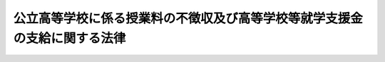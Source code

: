 .. _H22HO018:

==========================================================================
公立高等学校に係る授業料の不徴収及び高等学校等就学支援金の支給に関する法律
==========================================================================

.. raw:: html
    
    
    <b>公立高等学校に係る授業料の不徴収及び高等学校等就学支援金の支給に関する法律<br>
    （平成二十二年三月三十一日法律第十八号）</b><br><br><a name="0000000000000000000000000000000000000000000000000000000000000000000000000000000"></a>
    <br>
    　<a href="#1000000000001000000000000000000000000000000000000000000000000000000000000000000" target="data">第一章　総則（第一条・第二条）</a>
    <br>
    　<a href="#1000000000002000000000000000000000000000000000000000000000000000000000000000000" target="data">第二章　公立高等学校に係る授業料の不徴収（第三条）</a>
    <br>
    　<a href="#1000000000003000000000000000000000000000000000000000000000000000000000000000000" target="data">第三章　高等学校等就学支援金の支給（第四条―第十五条）</a>
    <br>
    　<a href="#1000000000004000000000000000000000000000000000000000000000000000000000000000000" target="data">第四章　雑則（第十六条―第二十条）</a>
    <br>
    　<a href="#5000000000000000000000000000000000000000000000000000000000000000000000000000000" target="data">附則</a>
    <br><p>　　　<b><a name="1000000000001000000000000000000000000000000000000000000000000000000000000000000">第一章　総則</a>
    </b>
    </p><p>
    </p><div class="arttitle"><a name="1000000000000000000000000000000000000000000000000100000000000000000000000000000">（目的）</a>
    </div><div class="item"><b>第一条</b>
    <a name="1000000000000000000000000000000000000000000000000100000000001000000000000000000"></a>
    　この法律は、公立高等学校について授業料を徴収しないこととするとともに、公立高等学校以外の高等学校等の生徒等がその授業料に充てるために高等学校等就学支援金の支給を受けることができることとすることにより、高等学校等における教育に係る経済的負担の軽減を図り、もって教育の機会均等に寄与することを目的とする。
    </div>
    
    <p>
    </p><div class="arttitle"><a name="1000000000000000000000000000000000000000000000000200000000000000000000000000000">（定義）</a>
    </div><div class="item"><b>第二条</b>
    <a name="1000000000000000000000000000000000000000000000000200000000001000000000000000000"></a>
    　この法律において「高等学校等」とは、次に掲げるものをいう。
    <div class="number"><b><a name="1000000000000000000000000000000000000000000000000200000000001000000001000000000">一</a>
    </b>
    　高等学校（専攻科及び別科を除く。以下この条及び第四条第三項において同じ。）
    </div>
    <div class="number"><b><a name="1000000000000000000000000000000000000000000000000200000000001000000002000000000">二</a>
    </b>
    　中等教育学校の後期課程（専攻科及び別科を除く。次項及び第四条第三項において同じ。）
    </div>
    <div class="number"><b><a name="1000000000000000000000000000000000000000000000000200000000001%E5%B0%82%E4%BF%AE%E5%AD%A6%E6%A0%A1%E5%8F%8A%E3%81%B3%E5%90%84%E7%A8%AE%E5%AD%A6%E6%A0%A1%EF%BC%88%E3%81%93%E3%82%8C%E3%82%89%E3%81%AE%E3%81%86%E3%81%A1%E9%AB%98%E7%AD%89%E5%AD%A6%E6%A0%A1%E3%81%AE%E8%AA%B2%E7%A8%8B%E3%81%AB%E9%A1%9E%E3%81%99%E3%82%8B%E8%AA%B2%E7%A8%8B%E3%82%92%E7%BD%AE%E3%81%8F%E3%82%82%E3%81%AE%E3%81%A8%E3%81%97%E3%81%A6%E6%96%87%E9%83%A8%E7%A7%91%E5%AD%A6%E7%9C%81%E4%BB%A4%E3%81%A7%E5%AE%9A%E3%82%81%E3%82%8B%E3%82%82%E3%81%AE%E3%81%AB%E9%99%90%E3%82%8A%E3%80%81&lt;A%20HREF=" target="inyo">学校教育法</a>
    （昭和二十二年法律第二十六号）<a href="/cgi-bin/idxrefer.cgi?H_FILE=%8f%ba%93%f1%93%f1%96%40%93%f1%98%5a&amp;REF_NAME=%91%e6%88%ea%8f%f0&amp;ANCHOR_F=1000000000000000000000000000000000000000000000000100000000000000000000000000000&amp;ANCHOR_T=1000000000000000000000000000000000000000000000000100000000000000000000000000000#1000000000000000000000000000000000000000000000000100000000000000000000000000000" target="inyo">第一条</a>
    に規定する学校以外の教育施設で学校教育に類する教育を行うもののうち当該教育を行うにつき<a href="/cgi-bin/idxrefer.cgi?H_FILE=%8f%ba%93%f1%93%f1%96%40%93%f1%98%5a&amp;REF_NAME=%93%af%96%40&amp;ANCHOR_F=&amp;ANCHOR_T=" target="inyo">同法</a>
    以外の法律に特別の規定があるものであって、高等学校の課程に類する課程を置くものとして文部科学省令で定めるもの（第五条及び第七条第一項において「特定教育施設」という。）を含む。）
    </b></div>
    </div>
    <div class="item"><b><a name="1000000000000000000000000000000000000000000000000200000000002000000000000000000">２</a>
    </b>
    　この法律において「公立高等学校」とは、地方公共団体の設置する高等学校、中等教育学校の後期課程及び特別支援学校の高等部をいう。
    </div>
    <div class="item"><b><a name="1000000000000000000000000000000000000000000000000200000000003000000000000000000">３</a>
    </b>
    　この法律において「私立高等学校等」とは、公立高等学校以外の高等学校等をいう。
    </div>
    
    
    <p>　　　<b><a name="1000000000002000000000000000000000000000000000000000000000000000000000000000000">第二章　公立高等学校に係る授業料の不徴収</a>
    </b>
    </p><p>
    </p><div class="item"><b><a name="1000000000000000000000000000000000000000000000000300000000000000000000000000000">第三条</a>
    </b>
    <a name="1000000000000000000000000000000000000000000000000300000000001000000000000000000"></a>
    　<a href="/cgi-bin/idxrefer.cgi?H_FILE=%8f%ba%93%f1%93%f1%96%40%93%f1%98%5a&amp;REF_NAME=%8a%77%8d%5a%8b%b3%88%e7%96%40%91%e6%98%5a%8f%f0&amp;ANCHOR_F=1000000000000000000000000000000000000000000000000600000000000000000000000000000&amp;ANCHOR_T=1000000000000000000000000000000000000000000000000600000000000000000000000000000#1000000000000000000000000000000000000000000000000600000000000000000000000000000" target="inyo">学校教育法第六条</a>
    本文の規定にかかわらず、公立高等学校については、授業料を徴収しないものとする。ただし、授業料を徴収しないことが公立高等学校における教育に要する経費に係る生徒間の負担の公平の観点から相当でないと認められる特別の事由がある場合は、この限りでない。
    </div>
    <div class="item"><b><a name="1000000000000000000000000000000000000000000000000300000000002000000000000000000">２</a>
    </b>
    　国は、公立高等学校における教育に要する経費のうち、前項の規定の適用がないとしたならば地方公共団体が徴収することとなる授業料の月額の標準となるべき額として政令で定める額（第六条第三項において「公立高等学校基礎授業料月額」という。）を基礎として政令で定めるところにより算定した額に相当する金額を地方公共団体に交付する。
    </div>
    
    
    <p>　　　<b><a name="1000000000003000000000000000000000000000000000000000000000000000000000000000000">第三章　高等学校等就学支援金の支給</a>
    </b>
    </p><p>
    </p><div class="arttitle"><a name="1000000000000000000000000000000000000000000000000400000000000000000000000000000">（受給資格）</a>
    </div><div class="item"><b>第四条</b>
    <a name="1000000000000000000000000000000000000000000000000400000000001000000000000000000"></a>
    　高等学校等就学支援金（以下「就学支援金」という。）は、私立高等学校等に在学する生徒又は学生で日本国内に住所を有する者に対し、当該私立高等学校等（その者が同時に二以上の私立高等学校等の課程に在学するときは、これらのうちいずれか一の私立高等学校等の課程）における就学について支給する。
    </div>
    <div class="item"><b><a name="1000000000000000000000000000000000000000000000000400000000002000000000000000000">２</a>
    </b>
    　就学支援金は、前項に規定する者が次の各号のいずれかに該当するときは、支給しない。
    <div class="number"><b><a name="1000000000000000000000000000000000000000000000000400000000002000000001000000000">一</a>
    </b>
    　高等学校等（修業年限が三年未満のものを除く。）を卒業し又は修了した者
    </div>
    <div class="number"><b><a name="1000000000000000000000000000000000000000000000000400000000002000000002000000000">二</a>
    </b>
    　前号に掲げる者のほか、私立高等学校等に在学した期間が通算して三十六月を超える者
    </div>
    </div>
    <div class="item"><b><a name="1000000000000000000000000000000000000000000000000400000000003000000000000000000">３</a>
    </b>
    　前項第二号の期間は、その初日において私立高等学校等に在学していた月を一月（その初日において私立高等学校等である高等学校又は中等教育学校の後期課程の定時制の課程又は通信制の課程のみに在学していた月その他の政令で定める月にあっては、一月を超えない範囲内で政令で定める月数）として計算する。
    </div>
    
    <p>
    </p><div class="arttitle"><a name="1000000000000000000000000000000000000000000000000500000000000000000000000000000">（受給資格の認定）</a>
    </div><div class="item"><b>第五条</b>
    <a name="1000000000000000000000000000000000000000000000000500000000001000000000000000000"></a>
    　前条第一項に規定する者（同条第二項各号のいずれかに該当する者を除く。）は、就学支援金の支給を受けようとするときは、文部科学省令で定めるところにより、その在学する私立高等学校等（その者が同時に二以上の私立高等学校等の課程に在学するときは、その選択した一の私立高等学校等の課程）の設置者を通じて、当該私立高等学校等の所在地の都道府県知事（当該私立高等学校等が地方公共団体の設置するものである場合（当該私立高等学校等が特定教育施設である場合を除く。）にあっては、都道府県教育委員会）に対し、当該私立高等学校等における就学について就学支援金の支給を受ける資格を有することについての認定を申請し、その認定を受けなければならない。
    </div>
    
    <p>
    </p><div class="arttitle"><a name="1000000000000000000000000000000000000000000000000600000000000000000000000000000">（就学支援金の額）</a>
    </div><div class="item"><b>第六条</b>
    <a name="1000000000000000000000000000000000000000000000000600000000001000000000000000000"></a>
    　就学支援金は、前条の認定を受けた者（以下「受給権者」という。）がその初日において当該認定に係る私立高等学校等（以下「支給対象高等学校等」という。）に在学する月について、月を単位として支給されるものとし、その額は、一月につき、支給対象高等学校等の授業料の月額（授業料の額が年額その他月額以外の方法により定められている場合にあっては、授業料の月額に相当するものとして文部科学省令で定めるところにより算定した額をいい、受給権者が授業料の減免を受けた場合にあっては、文部科学省令で定めるところにより当該授業料の月額から当該減免に係る額を控除した額をいう。）に相当する額（その額が支給対象高等学校等の設置者、種類及び課程の区分に応じて政令で定める額（以下この項において「支給限度額」という。）を超える場合にあっては、支給限度額）とする。
    </div>
    <div class="item"><b><a name="1000000000000000000000000000000000000000000000000600000000002000000000000000000">２</a>
    </b>
    　支給対象高等学校等が政令で定める私立高等学校等である受給権者であって、その保護者（<a href="/cgi-bin/idxrefer.cgi?H_FILE=%8f%ba%93%f1%93%f1%96%40%93%f1%98%5a&amp;REF_NAME=%8a%77%8d%5a%8b%b3%88%e7%96%40%91%e6%8f%5c%98%5a%8f%f0&amp;ANCHOR_F=1000000000000000000000000000000000000000000000001600000000000000000000000000000&amp;ANCHOR_T=1000000000000000000000000000000000000000000000001600000000000000000000000000000#1000000000000000000000000000000000000000000000001600000000000000000000000000000" target="inyo">学校教育法第十六条</a>
    に規定する保護者をいう。）その他の受給権者の就学に要する経費を負担すべき者として政令で定める者（以下この項及び第十七条第一項において「保護者等」という。）の収入の状況に照らして特に当該保護者等の経済的負担を軽減する必要があるものとして政令で定めるものに対して支給される就学支援金に係る前項の規定の適用については、同項中「定める額」とあるのは、「定める額に政令で定める額を加えた額」とする。
    </div>
    <div class="item"><b><a name="1000000000000000000000000000000000000000000000000600000000003000000000000000000">３</a>
    </b>
    　第一項の支給限度額は、公立高等学校基礎授業料月額その他の事情を勘案して定めるものとする。
    </div>
    
    <p>
    </p><div class="arttitle"><a name="1000000000000000000000000000000000000000000000000700000000000000000000000000000">（就学支援金の支給）</a>
    </div><div class="item"><b>第七条</b>
    <a name="1000000000000000000000000000000000000000000000000700000000001000000000000000000"></a>
    　都道府県知事（支給対象高等学校等が地方公共団体の設置するものである場合（支給対象高等学校等が特定教育施設である場合を除く。）にあっては、都道府県教育委員会。以下同じ。）は、受給権者に対し、就学支援金を支給する。
    </div>
    <div class="item"><b><a name="1000000000000000000000000000000000000000000000000700000000002000000000000000000">２</a>
    </b>
    　就学支援金の支給は、受給権者が第五条の認定の申請をした日（当該申請が支給対象高等学校等の設置者に到達した日（次項において「申請日」という。）をいう。）の属する月（受給権者がその月の初日において当該支給対象高等学校等に在学していないとき、受給権者がその月について当該支給対象高等学校等以外の私立高等学校等を支給対象高等学校等とする就学支援金の支給を受けることができるときその他政令で定めるときは、その翌月）から始め、当該就学支援金を支給すべき事由が消滅した日の属する月で終わる。
    </div>
    <div class="item"><b><a name="1000000000000000000000000000000000000000000000000700000000003000000000000000000">３</a>
    </b>
    　受給権者がやむを得ない理由により第五条の認定の申請をすることができなかった場合において、やむを得ない理由がやんだ後十五日以内にその申請をしたとき（当該申請が支給対象高等学校等の設置者に到達したときをいう。）は、やむを得ない理由により当該認定の申請をすることができなくなった日を申請日とみなして、前項の規定を適用する。
    </div>
    <div class="item"><b><a name="1000000000000000000000000000000000000000000000000700000000004000000000000000000">４</a>
    </b>
    　前三項に定めるもののほか、就学支援金の支払の時期その他就学支援金の支給に関し必要な事項は、文部科学省令で定める。
    </div>
    
    <p>
    </p><div class="arttitle"><a name="1000000000000000000000000000000000000000000000000800000000000000000000000000000">（代理受領等）</a>
    </div><div class="item"><b>第八条</b>
    <a name="1000000000000000000000000000000000000000000000000800000000001000000000000000000"></a>
    　支給対象高等学校等の設置者は、受給権者に代わって就学支援金を受領し、その有する当該受給権者の授業料に係る債権の弁済に充てるものとする。
    </div>
    
    <p>
    </p><div class="arttitle"><a name="1000000000000000000000000000000000000000000000000900000000000000000000000000000">（就学支援金の支給の停止等）</a>
    </div><div class="item"><b>第九条</b>
    <a name="1000000000000000000000000000000000000000000000000900000000001000000000000000000"></a>
    　就学支援金は、受給権者が支給対象高等学校等を休学した場合その他の政令で定める場合において、受給権者が、文部科学省令で定めるところにより、支給対象高等学校等の設置者を通じて、都道府県知事に申し出たときは、政令で定めるところにより、その支給を停止する。
    </div>
    <div class="item"><b><a name="10000000000000000000000000000000000000000000000009000000000020000%E7%9C%8C%E7%9F%A5%E4%BA%8B%E3%81%AF%E3%80%81%E5%9B%BD%E7%A8%8E%E5%BE%B4%E5%8F%8E%E3%81%AE%E4%BE%8B%E3%81%AB%E3%82%88%E3%82%8A%E3%80%81%E3%81%9D%E3%81%AE%E8%80%85%E3%81%8B%E3%82%89%E3%80%81%E3%81%9D%E3%81%AE%E6%94%AF%E7%B5%A6%E3%82%92%E5%8F%97%E3%81%91%E3%81%9F%E5%B0%B1%E5%AD%A6%E6%94%AF%E6%8F%B4%E9%87%91%E3%81%AE%E9%A1%8D%E3%81%AB%E7%9B%B8%E5%BD%93%E3%81%99%E3%82%8B%E9%87%91%E9%A1%8D%E3%81%AE%E5%85%A8%E9%83%A8%E5%8F%88%E3%81%AF%E4%B8%80%E9%83%A8%E3%82%92%E5%BE%B4%E5%8F%8E%E3%81%99%E3%82%8B%E3%81%93%E3%81%A8%E3%81%8C%E3%81%A7%E3%81%8D%E3%82%8B%E3%80%82%0A&lt;/DIV&gt;%0A&lt;DIV%20class=" item><b><a name="1000000000000000000000000000000000000000000000001100000000002000000000000000000">２</a>
    </b>
    　前項の規定による徴収金の先取特権の順位は、国税及び地方税に次ぐものとする。
    </a></b></div>
    
    <p>
    </p><div class="arttitle"><a name="1000000000000000000000000000000000000000000000001200000000000000000000000000000">（受給権の保護）</a>
    </div><div class="item"><b>第十二条</b>
    <a name="1000000000000000000000000000000000000000000000001200000000001000000000000000000"></a>
    　就学支援金の支給を受ける権利は、譲り渡し、担保に供し、又は差し押さえることができない。
    </div>
    
    <p>
    </p><div class="arttitle"><a name="1000000000000000000000000000000000000000000000001300000000000000000000000000000">（公課の禁止）</a>
    </div><div class="item"><b>第十三条</b>
    <a name="1000000000000000000000000000000000000000000000001300000000001000000000000000000"></a>
    　租税その他の公課は、就学支援金として支給を受けた金銭を標準として、課することができない。
    </div>
    
    <p>
    </p><div class="arttitle"><a name="1000000000000000000000000000000000000000000000001400000000000000000000000000000">（国等の設置する私立高等学校等に係る就学支援金に関する特例）</a>
    </div><div class="item"><b>第十四条</b>
    <a name="1000000000000000000000000000000000000000000000001400000000001000000000000000000"></a>
    　国の設置する私立高等学校等における就学について支給される就学支援金に係る第五条、第七条第一項から第三項まで、第八条、第九条第一項及び第十一条第一項の規定の適用については、第五条中「設置者を」とあるのは「長を」と、「当該私立高等学校等の所在地の都道府県知事（当該私立高等学校等が地方公共団体の設置するものである場合（当該私立高等学校等が特定教育施設である場合を除く。）にあっては、都道府県教育委員会）」とあるのは「文部科学大臣」と、第七条第一項中「都道府県知事（支給対象高等学校等が地方公共団体の設置するものである場合（支給対象高等学校等が特定教育施設である場合を除く。）にあっては、都道府県教育委員会。以下同じ。）」とあるのは「文部科学大臣」と、同条第二項及び第三項中「設置者に」とあるのは「長に」と、第八条中「支給対象高等学校等の設置者」とあるのは「文部科学大臣」と、「代わって就学支援金を受領し、その有する」とあるのは「支給すべき就学支援金を国の有する」と、「充てるものとする」とあるのは「充てるものとする。この場合においては、当該受給権者に対し、就学支援金の支給があったものとみなす」と、第九条第一項中「設置者を」とあるのは「長を」と、「都道府県知事」とあるのは「文部科学大臣」と、第十一条第一項中「都道府県知事」とあるのは「文部科学大臣」とする。
    </div>
    <div class="item"><b><a name="1000000000000000000000000000000000000000000000001400000000002000000000000000000">２</a>
    </b>
    　<a href="/cgi-bin/idxrefer.cgi?H_FILE=%95%bd%88%ea%88%ea%96%40%88%ea%81%5a%8e%4f&amp;REF_NAME=%93%c6%97%a7%8d%73%90%ad%96%40%90%6c%92%ca%91%a5%96%40&amp;ANCHOR_F=&amp;ANCHOR_T=" target="inyo">独立行政法人通則法</a>
    （平成十一年法律第百三号）<a href="/cgi-bin/idxrefer.cgi?H_FILE=%95%bd%88%ea%88%ea%96%40%88%ea%81%5a%8e%4f&amp;REF_NAME=%91%e6%93%f1%8f%f0%91%e6%88%ea%8d%80&amp;ANCHOR_F=1000000000000000000000000000000000000000000000000200000000001000000000000000000&amp;ANCHOR_T=1000000000000000000000000000000000000000000000000200000000001000000000000000000#1000000000000000000000000000000000000000000000000200000000001000000000000000000" target="inyo">第二条第一項</a>
    に規定する独立行政法人又は<a href="/cgi-bin/idxrefer.cgi?H_FILE=%95%bd%88%ea%8c%dc%96%40%88%ea%88%ea%93%f1&amp;REF_NAME=%8d%91%97%a7%91%e5%8a%77%96%40%90%6c%96%40&amp;ANCHOR_F=&amp;ANCHOR_T=" target="inyo">国立大学法人法</a>
    （平成十五年法律第百十二号）<a href="/cgi-bin/idxrefer.cgi?H_FILE=%95%bd%88%ea%8c%dc%96%40%88%ea%88%ea%93%f1&amp;REF_NAME=%91%e6%93%f1%8f%f0%91%e6%88%ea%8d%80&amp;ANCHOR_F=1000000000000000000000000000000000000000000000000200000000001000000000000000000&amp;ANCHOR_T=1000000000000000000000000000000000000000000000000200000000001000000000000000000#1000000000000000000000000000000000000000000000000200000000001000000000000000000" target="inyo">第二条第一項</a>
    に規定する国立大学法人の設置する私立高等学校等における就学について支給される就学支援金に係る<a href="/cgi-bin/idxrefer.cgi?H_FILE=%95%bd%88%ea%8c%dc%96%40%88%ea%88%ea%93%f1&amp;REF_NAME=%91%e6%8c%dc%8f%f0&amp;ANCHOR_F=1000000000000000000000000000000000000000000000000500000000000000000000000000000&amp;ANCHOR_T=1000000000000000000000000000000000000000000000000500000000000000000000000000000#1000000000000000000000000000000000000000000000000500000000000000000000000000000" target="inyo">第五条</a>
    、第七条第一項、第九条第一項及び第十一条第一項の規定の適用については、第五条中「当該私立高等学校等の所在地の都道府県知事（当該私立高等学校等が地方公共団体の設置するものである場合（当該私立高等学校等が特定教育施設である場合を除く。）にあっては、都道府県教育委員会）」とあり、第七条第一項中「都道府県知事（支給対象高等学校等が地方公共団体の設置するものである場合（支給対象高等学校等が特定教育施設である場合を除く。）にあっては、都道府県教育委員会。以下同じ。）」とあり、並びに第九条第一項及び第十一条第一項中「都道府県知事」とあるのは、「文部科学大臣」とする。
    </div>
    <div class="item"><b><a name="1000000000000000000000000000000000000000000000001400000000003000000000000000000">３</a>
    </b>
    　都道府県の設置する私立高等学校等における就学について支給される就学支援金に係る第五条、第八条及び第九条第一項の規定の適用については、第五条中「設置者を通じて、当該私立高等学校等の所在地の都道府県知事（当該私立高等学校等が地方公共団体の設置するものである場合（当該私立高等学校等が特定教育施設である場合を除く。）にあっては、都道府県教育委員会」とあるのは「設置者である都道府県の知事（当該私立高等学校等が特定教育施設でない場合にあっては、教育委員会」と、第八条中「支給対象高等学校等の設置者」とあるのは「都道府県知事」と、「代わって就学支援金を受領し、その有する」とあるのは「支給すべき就学支援金を当該都道府県の」と、「充てるものとする」とあるのは「充てるものとする。この場合においては、当該受給権者に対し、就学支援金の支給があったものとみなす」と、同項中「支給対象高等学校等の設置者を通じて、都道府県知事」とあるのは「都道府県知事」とする。
    </div>
    
    <p>
    </p><div class="arttitle"><a name="1000000000000000000000000000000000000000000000001500000000000000000000000000000">（交付金）</a>
    </div><div class="item"><b>第十五条</b>
    <a name="1000000000000000000000000000000000000000000000001500000000001000000000000000000"></a>
    　国は、就学支援金の支給に要する費用の全額に相当する金額を都道府県に交付する。
    </div>
    <div class="item"><b><a name="1000000000000000000000000000000000000000000000001500000000002000000000000000000">２</a>
    </b>
    　国は、毎年度、予算の範囲内で、就学支援金に関する事務の執行に要する費用に相当する金額を都道府県に交付する。
    </div>
    
    
    <p>　　　<b><a name="1000000000004000000000000000000000000000000000000000000000000000000000000000000">第四章　雑則</a>
    </b>
    </p><p>
    </p><div class="arttitle"><a name="1000000000000000000000000000000000000000000000001600000000000000000000000000000">（不服申立てと訴訟との関係）</a>
    </div><div class="item"><b>第十六条</b>
    <a name="1000000000000000000000000000000000000000000000001600000000001000000000000000000"></a>
    　就学支援金の支給に関する処分又は第十一条第一項（第十四条第一項及び第二項の規定により読み替えて適用する場合を含む。）の規定による徴収金に関する処分の取消しの訴えは、当該処分についての審査請求に対する裁決又は当該処分についての異議申立てに対する決定を経た後でなければ、提起することができない。
    </div>
    
    <p>
    </p><div class="arttitle"><a name="1000000000000000000000000000000000000000000000001700000000000000000000000000000">（報告等）</a>
    </div><div class="item"><b>第十七条</b>
    <a name="1000000000000000000000000000000000000000000000001700000000001000000000000000000"></a>
    　都道府県知事（第十四条第一項又は第二項に規定する就学支援金に係る場合にあっては、文部科学大臣）は、この法律の施行に必要な限度において、受給権者、その保護者等若しくは支給対象高等学校等の設置者（国及び都道府県を除く。）若しくはその役員若しくは職員又はこれらの者であった者に対し、報告若しくは文書その他の物件の提出若しくは提示を命じ、又は当該職員に質問させることができる。
    </div>
    <div class="item"><b><a name="1000000000000000000000000000000000000000000000001700000000002000000000000000000">２</a>
    </b>
    　前項の規定による質問を行う場合においては、当該職員は、その身分を示す証明書を携帯し、かつ、関係者の請求があるときは、これを提示しなければならない。
    </div>
    <div class="item"><b><a name="1000000000000000000000000000000000000000000000001700000000003000000000000000000">３</a>
    </b>
    　第一項の規定による権限は、犯罪捜査のために認められたものと解釈してはならない。
    </div>
    
    <p>
    </p><div class="arttitle"><a name="1000000000000000000000000000000000000000000000001800000000000000000000000000000">（事務の区分）</a>
    </div><div class="item"><b>第十八条</b>
    <a name="1000000000000000000000000000000000000000000000001800000000001000000000000000000"></a>
    　第五条（第十四条第三項の規定により読み替えて適用する場合を含む。）、第七条第一項、第九条第一項（第十四条第三項の規定により読み替えて適用する場合を含む。）、第十一条第一項及び前条第一項の規定により都道府県が処理することとされている事務は、<a href="/cgi-bin/idxrefer.cgi?H_FILE=%8f%ba%93%f1%93%f1%96%40%98%5a%8e%b5&amp;REF_NAME=%92%6e%95%fb%8e%a9%8e%a1%96%40&amp;ANCHOR_F=&amp;ANCHOR_T=" target="inyo">地方自治法</a>
    （昭和二十二年法律第六十七号）<a href="/cgi-bin/idxrefer.cgi?H_FILE=%8f%ba%93%f1%93%f1%96%40%98%5a%8e%b5&amp;REF_NAME=%91%e6%93%f1%8f%f0%91%e6%8b%e3%8d%80%91%e6%88%ea%8d%86&amp;ANCHOR_F=1000000000000000000000000000000000000000000000000200000000009000000001000000000&amp;ANCHOR_T=1000000000000000000000000000000000000000000000000200000000009000000001000000000#1000000000000000000000000000000000000000000000000200000000009000000001000000000" target="inyo">第二条第九項第一号</a>
    に規定する<a href="/cgi-bin/idxrefer.cgi?H_FILE=%8f%ba%93%f1%93%f1%96%40%98%5a%8e%b5&amp;REF_NAME=%91%e6%88%ea%8d%86&amp;ANCHOR_F=1000000000000000000000000000000000000000000000000200000000009000000001000000000&amp;ANCHOR_T=1000000000000000000000000000000000000000000000000200000000009000000001000000000#1000000000000000000000000000000000000000000000000200000000009000000001000000000" target="inyo">第一号</a>
    法定受託事務とする。
    </div>
    
    <p>
    </p><div class="arttitle"><a name="1000000000000000000000000000000000000000000000001900000000000000000000000000000">（文部科学省令への委任）</a>
    </div><div class="item"><b>第十九条</b>
    <a name="1000000000000000000000000000000000000000000000001900000000001000000000000000000"></a>
    　この法律に定めるもののほか、この法律の実施のため必要な事項は、文部科学省令で定める。
    </div>
    
    <p>
    </p><div class="arttitle"><a name="1000000000000000000000000000000000000000000000002000000000000000000000000000000">（罰則）</a>
    </div><div class="item"><b>第二十条</b>
    <a name="1000000000000000000000000000000000000000000000002000000000001000000000000000000"></a>
    　偽りその他不正の手段により就学支援金の支給をさせた者は、三年以下の懲役又は百万円以下の罰金に処する。ただし、<a href="/cgi-bin/idxrefer.cgi?H_FILE=%96%be%8e%6c%81%5a%96%40%8e%6c%8c%dc&amp;REF_NAME=%8c%59%96%40&amp;ANCHOR_F=&amp;ANCHOR_T=" target="inyo">刑法</a>
    （明治四十年法律第四十五号）に正条があるときは、<a href="/cgi-bin/idxrefer.cgi?H_FILE=%96%be%8e%6c%81%5a%96%40%8e%6c%8c%dc&amp;REF_NAME=%93%af%96%40&amp;ANCHOR_F=&amp;ANCHOR_T=" target="inyo">同法</a>
    による。
    </div>
    <div class="item"><b><a name="1000000000000000000000000000000000000000000000002000000000002000000000000000000">２</a>
    </b>
    　第十七条第一項の規定による命令に違反して、報告若しくは物件の提出若しくは提示をせず、若しくは虚偽の報告若しくは虚偽の物件の提出若しくは提示をし、又は同項の規定による当該職員の質問に対して、答弁せず、若しくは虚偽の答弁をした者は、三十万円以下の罰金に処する。
    </div>
    <div class="item"><b><a name="1000000000000000000000000000000000000000000000002000000000003000000000000000000">３</a>
    </b>
    　法人の代表者又は法人若しくは人の代理人、使用人その他の従業者が、その法人又は人の業務に関し、前二項の違反行為をしたときは、行為者を罰するほか、その法人又は人に対しても、当該各項の罰金刑を科する。
    </div>
    
    
    
    <br><a name="5000000000000000000000000000000000000000000000000000000000000000000000000000000"></a>
    　　　<a name="5000000001000000000000000000000000000000000000000000000000000000000000000000000"><b>附　則　抄</b></a>
    <br><p></p><div class="arttitle">（施行期日）</div>
    <div class="item"><b>１</b>
    　この法律は、平成二十二年四月一日から施行する。
    </div>
    <div class="arttitle">（検討）</div>
    <div class="item"><b>２</b>
    　政府は、この法律の施行後三年を経過した場合において、この法律の施行の状況を勘案し、この法律の規定について検討を加え、必要があると認めるときは、その結果に応じて所要の見直しを行うものとする。
    </div>
    
    <br><br>